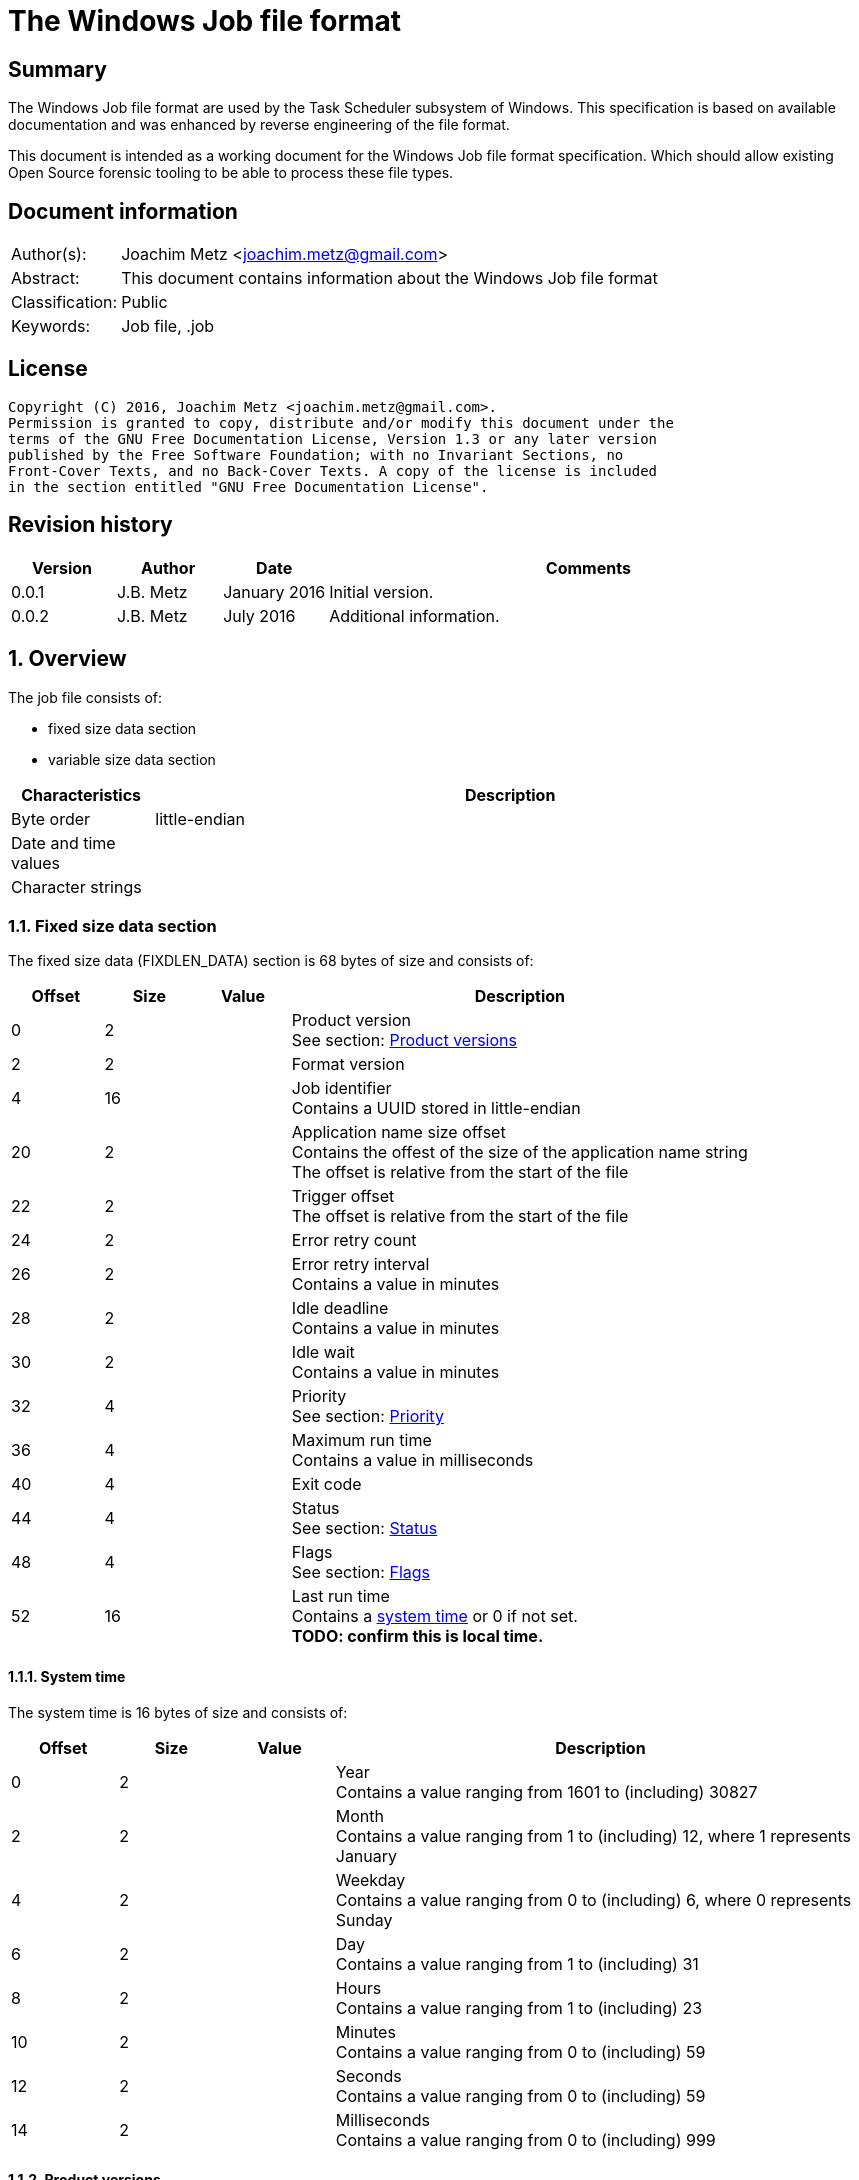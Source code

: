 = The Windows Job file format

:toc:
:toclevels: 4

:numbered!:
[abstract]
== Summary
The Windows Job file format are used by the Task Scheduler subsystem of
Windows. This specification is based on available documentation and was 
enhanced by reverse engineering of the file format. 

This document is intended as a working document for the Windows Job file
format specification. Which should allow existing Open Source forensic 
tooling to be able to process these file types.

[preface]
== Document information
[cols="1,5"]
|===
| Author(s): | Joachim Metz <joachim.metz@gmail.com>
| Abstract: | This document contains information about the Windows Job file format
| Classification: | Public
| Keywords: | Job file, .job
|===

[preface]
== License
....
Copyright (C) 2016, Joachim Metz <joachim.metz@gmail.com>.
Permission is granted to copy, distribute and/or modify this document under the 
terms of the GNU Free Documentation License, Version 1.3 or any later version 
published by the Free Software Foundation; with no Invariant Sections, no 
Front-Cover Texts, and no Back-Cover Texts. A copy of the license is included 
in the section entitled "GNU Free Documentation License".
....

[preface]
== Revision history
[cols="1,1,1,5",options="header"]
|===
| Version | Author | Date | Comments
| 0.0.1 | J.B. Metz | January 2016 | Initial version.
| 0.0.2 | J.B. Metz | July 2016 | Additional information.
|===

:numbered:
== Overview
The job file consists of:

* fixed size data section
* variable size data section

[cols="1,5",options="header"]
|===
| Characteristics | Description
| Byte order | little-endian
| Date and time values | 
| Character strings | 
|===

=== Fixed size data section
The fixed size data (FIXDLEN_DATA) section is 68 bytes of size and consists of:

[cols="1,1,1,5",options="header"]
|===
| Offset | Size | Value | Description
| 0 | 2 | | Product version +
See section: <<product_versions,Product versions>>
| 2 | 2 | | Format version
| 4 | 16 | | Job identifier +
Contains a UUID stored in little-endian
| 20 | 2 | | Application name size offset +
Contains the offest of the size of the application name string +
The offset is relative from the start of the file
| 22 | 2 | | Trigger offset +
The offset is relative from the start of the file
| 24 | 2 | | Error retry count
| 26 | 2 | | Error retry interval +
Contains a value in minutes
| 28 | 2 | | Idle deadline +
Contains a value in minutes
| 30 | 2 | | Idle wait +
Contains a value in minutes
| 32 | 4 | | Priority +
See section: <<priority,Priority>>
| 36 | 4 | | Maximum run time +
Contains a value in milliseconds
| 40 | 4 | | Exit code
| 44 | 4 | | Status +
See section: <<status,Status>>
| 48 | 4 | | Flags +
See section: <<flags,Flags>>
| 52 | 16 | | Last run time +
Contains a <<system_time,system time>> or 0 if not set. +
[yellow-background]*TODO: confirm this is local time.*
|===

==== [[system_time]]System time
The system time is 16 bytes of size and consists of:

[cols="1,1,1,5",options="header"]
|===
| Offset | Size | Value | Description
| 0 | 2 | | Year +
Contains a value ranging from 1601 to (including) 30827
| 2 | 2 | | Month +
Contains a value ranging from 1 to (including) 12, where 1 represents January
| 4 | 2 | | Weekday +
Contains a value ranging from 0 to (including) 6, where 0 represents Sunday
| 6 | 2 | | Day +
Contains a value ranging from 1 to (including) 31
| 8 | 2 | | Hours +
Contains a value ranging from 1 to (including) 23
| 10 | 2 | | Minutes +
Contains a value ranging from 0 to (including) 59
| 12 | 2 | | Seconds +
Contains a value ranging from 0 to (including) 59
| 14 | 2 | | Milliseconds +
Contains a value ranging from 0 to (including) 999
|===

==== [[product_versions]]Product versions

[cols="1,1,5",options="header"]
|===
| Value | Identifier | Description
| 0x0400 | | Windows NT 4.0
| 0x0500 | | Windows 2000
| 0x0501 | | Windows XP
| 0x0600 | | Windows Vista
| 0x0601 | | Windows 7
| 0x0602 | | Windows 8
| 0x0603 | | Windows 8.1
| 0x0a00 | | Windows 10
|===

[NOTE]
The values above are those defined by MS-TSCH, they are known to be an 
approximation to the actual Windows product version, and should be considered
more of a Window API (WINAPI) compatibility version.

==== [[priority]]Priority

[cols="1,1,5",options="header"]
|===
| Value | Identifier | Description
| 0x00000020 | NORMAL_PRIORITY_CLASS | Normal priority class; no special scheduling requirements.
| 0x00000040 | HIGH_PRIORITY_CLASS | High priority class; preempt the threads of normal or idle priority class processes
| 0x00000080 | IDLE_PRIORITY_CLASS | Idle priority class; run only when the machine is idle.
| 0x00000100 | REALTIME_PRIORITY_CLASS | Real-time priority class; preempt the threads of all other processes, including operating system processes performing important tasks.
|===

==== [[status]]Status

[cols="1,1,5",options="header"]
|===
| 0x00041300 | SCHED_S_TASK_READY | Task is not running but is scheduled to run at some time in the future.
| 0x00041301 | SCHED_S_TASK_RUNNING | Task is currently running.
| 0x00041305 | SCHED_S_TASK_NOT_SCHEDULED | The task is not running and has no valid triggers.
|===

==== [[flags]]Flags

[cols="1,1,5",options="header"]
|===
| Value | Identifier | Description
| 0x00000001 | TASK_FLAG_INTERACTIVE | The task can interact with the logged-on user
| 0x00000002 | TASK_FLAG_DELETE_WHEN_DONE | The task can be deleted when there are no more scheduled run times
| 0x00000004 | TASK_FLAG_DISABLED | The task is disabled
| | |
| 0x00000010 | TASK_FLAG_START_ONLY_IF_IDLE | The task begins only if the computer is not in use at the scheduled time
| 0x00000020 | TASK_FLAG_KILL_ON_IDLE_END | The task can be terminated if the computer makes an idle to non-idle transition while the task is running
| 0x00000040 | TASK_FLAG_DONT_START_IF_ON_BATTERIES | The task cannot start if its target computer is running on battery power
| 0x00000080 | TASK_FLAG_KILL_IF_GOING_ON_BATTERIES | The task can end, and the associated application quit if the task's target computer switches to battery power
| 0x00000100 | TASK_FLAG_RUN_ONLY_IF_DOCKED | [yellow-background]*Unused*
| 0x00000200 | TASK_FLAG_HIDDEN | The task is hidden
| 0x00000400 | TASK_FLAG_RUN_IF_CONNECTED_TO_INTERNET | [yellow-background]*Unused*
| 0x00000800 | TASK_FLAG_RESTART_ON_IDLE_RESUME | The task can start again if the computer makes a non-idle to idle transition before all the task's triggers elapse
| 0x00001000 | TASK_FLAG_SYSTEM_REQUIRED | The task can cause the system to resume, or awaken if the system is sleeping
| 0x00002000 | TASK_FLAG_RUN_ONLY_IF_LOGGED_ON | The task can only run if the user specified in the task is logged on interactively
| | |
| [yellow-background]*0x00800000* | | [yellow-background]*Unknown*
| | |
| [yellow-background]*0x01000000* | TASK_APPLICATION_NAME | The task has an application name defined
|===

=== Variable-length data section
The variable-length data section is variable of size and consists of:

[cols="1,1,1,5",options="header"]
|===
| Offset | Size | Value | Description
| 0 | 2 | | Running instance count
| 2 | ... | | Application name +
Contains a <<variable_length_unicode_string,Variable-length Unicode string>>
| ... | ... | | Parameters +
Contains a <<variable_length_unicode_string,Variable-length Unicode string>>
| ... | ... | | Working Directory +
Contains a <<variable_length_unicode_string,Variable-length Unicode string>>
| ... | ... | | Author +
Contains a <<variable_length_unicode_string,Variable-length Unicode string>>
| ... | ... | | Comment +
Contains a <<variable_length_unicode_string,Variable-length Unicode string>>
| ... | ... | | User Data +
Contains a <<variable_length_user_data,User data>>
| ... | ... | | Reserved Data +
Contains a <<variable_length_reserved_data,Reserved data>>
| ... | 2 | | Number of triggers
| ... | ... | | Array of triggers +
See section: <<variable_length_trigger,Trigger>
4+| _Optional_
| ... | ... | | Job Signature
|===

==== [[variable_length_unicode_string]]Variable-length Unicode string
The variable-length Unicode string is variable of size and consists of:

[cols="1,1,1,5",options="header"]
|===
| Offset | Size | Value | Description
| 0 | 2 | | String size +
Contains the number of characters, which does not include in the end-of-string character
| 2 | ... | | String +
Contains a UTF-16 little-endian formatted string with end-of-string character
|===

==== [[variable_length_user_data]]User data
The user data is variable of size and consists of:

[cols="1,1,1,5",options="header"]
|===
| Offset | Size | Value | Description
| 0 | 2 | | Data size +
Contains the number of bytes
| 2 | ... | | Data
|===

==== [[variable_length_reserved_data]]Reserved data
The reserved data (TASKRESERVED1) is 2 or 10 bytes of size and consists of:

[cols="1,1,1,5",options="header"]
|===
| Offset | Size | Value | Description
| 0 | 2 | 0 or 8 | Data size +
Contains the number of bytes or 0 if not set
| 2 | 4 | | Start error +
Contains the HRESULT error from the most recent attempt to start the task.
| 6 | 4 | | Task flags +
According to `[MSDN]` the task flags are not used.
|===

==== [[variable_length_trigger]]Trigger
The trigger is 48 bytes of size and consists of:

[cols="1,1,1,5",options="header"]
|===
| Offset | Size | Value | Description
| 0 | 2 | 48 | Trigger size +
Contains the number of bytes
| 2 | 2 | 0 | [yellow-background]*Unknown (reserved)*
| 4 | 2 | | Start year +
Contains a value in the range of 1601 to 30827
| 6 | 2 | | Start month +
Contains a value in the range of 1 to 12
| 8 | 2 | | Start day of month +
Contains a value in the range of 1 to 31
| 10 | 2 | | End year +
Contains a value in the range of 1601 to 30827
| 12 | 2 | | End month +
Contains a value in the range of 1 to 12
| 14 | 2 | | End day of month +
Contains a value in the range of 1 to 31
| 16 | 2 | | Start hours +
Contains a value in range 0 to 23
| 18 | 2 | | Start minutes +
Contains a value in range 0 to 59
| 20 | 4 | | Duration in minutes
| 24 | 4 | | Interval in minutes
| 28 | 4 | | Flags
| 32 | 4 | | Trigger type
| 36 | 3 x 2 | | Trigger specific values
| 42 | 2 | 0 | [yellow-background]*Unknown (padding)*
| 44 | 2 x 2 | 0 | [yellow-background]*Unknown (reserved)*
|===

[yellow-background]*TODO: notes*
....
Flags

Value
Description
0x00000001
TASK_TRIGGER_FLAG_HAS_END_DATE
If set to 1, specifies that the task can stop at some point in time.

0x00000002
TASK_TRIGGER_FLAG_KILL_AT_DURATION_END
If set to 1, specifies that the task can be stopped at the end of the repetition period.

0x00000004
TASK_TRIGGER_FLAG_DISABLED
If set to 1, specifies that the trigger is disabled.
....

....
Trigger types
https://msdn.microsoft.com/en-us/library/cc248291.aspx

ONCE
0x00000000
Not used

DAILY
0x00000001

WEEKLY
0x00000002
Day of the week

MONTHLYDATE
0x00000003
Day of the month

MONTHLYDOW
0x00000004

EVENT_ON_IDLE
0x00000005
Not used

EVENT_AT_SYSTEMSTART
0x00000006
Not used

EVENT_AT_LOGON
0x00000007
Not used
....

[yellow-background]*TODO: describe trigger data*

==== [[variable_length_job_signature]]Variable-length job signature
The variable-length job signature (JOB_SIGNATURE_HEADER) is 68 bytes of size and consists of:

[cols="1,1,1,5",options="header"]
|===
| Offset | Size | Value | Description
| 0 | 2 | 1 | Signature format version
| 2 | 2 | 1 | Minimum client version
| 4 | 64 | | Signature
|===

[yellow-background]*TODO: notes*
....
The signature is calculated as follows:
* The Security Identifier (SID) of the file owner, the uuidJob field of the 
  FIXDLEN_DATA structure, and the null-terminated string value from Application 
  Name in the variable-length data section is bytewise concatenated in a buffer.
* A 16-byte MD5 [RFC1321] hash of the buffer is calculated.
* A private key is obtained from the system to be used for the digital signature.
* The hash is signed using MD5, and the signed hash is placed in the 64 bytes 
  after the JOB_SIGNATURE_HEADER.
....

:numbered!:
[appendix]
== References

`[MSDN]`

[cols="1,5",options="header"]
|===
| Title: | MS-TSCH: Task Scheduler Service Remoting Protocol
| URL: | https://msdn.microsoft.com/en-us/library/cc248263.aspx
|===

[cols="1,5",options="header"]
|===
| Title: | .JOB File Format
| URL: | https://msdn.microsoft.com/en-us/library/cc248285.aspx
|===

[appendix]
== GNU Free Documentation License
Version 1.3, 3 November 2008
Copyright © 2000, 2001, 2002, 2007, 2008 Free Software Foundation, Inc. 
<http://fsf.org/>

Everyone is permitted to copy and distribute verbatim copies of this license 
document, but changing it is not allowed.

=== 0. PREAMBLE
The purpose of this License is to make a manual, textbook, or other functional 
and useful document "free" in the sense of freedom: to assure everyone the 
effective freedom to copy and redistribute it, with or without modifying it, 
either commercially or noncommercially. Secondarily, this License preserves for 
the author and publisher a way to get credit for their work, while not being 
considered responsible for modifications made by others.

This License is a kind of "copyleft", which means that derivative works of the 
document must themselves be free in the same sense. It complements the GNU 
General Public License, which is a copyleft license designed for free software.

We have designed this License in order to use it for manuals for free software, 
because free software needs free documentation: a free program should come with 
manuals providing the same freedoms that the software does. But this License is 
not limited to software manuals; it can be used for any textual work, 
regardless of subject matter or whether it is published as a printed book. We 
recommend this License principally for works whose purpose is instruction or 
reference.

=== 1. APPLICABILITY AND DEFINITIONS
This License applies to any manual or other work, in any medium, that contains 
a notice placed by the copyright holder saying it can be distributed under the 
terms of this License. Such a notice grants a world-wide, royalty-free license, 
unlimited in duration, to use that work under the conditions stated herein. The 
"Document", below, refers to any such manual or work. Any member of the public 
is a licensee, and is addressed as "you". You accept the license if you copy, 
modify or distribute the work in a way requiring permission under copyright law.

A "Modified Version" of the Document means any work containing the Document or 
a portion of it, either copied verbatim, or with modifications and/or 
translated into another language.

A "Secondary Section" is a named appendix or a front-matter section of the 
Document that deals exclusively with the relationship of the publishers or 
authors of the Document to the Document's overall subject (or to related 
matters) and contains nothing that could fall directly within that overall 
subject. (Thus, if the Document is in part a textbook of mathematics, a 
Secondary Section may not explain any mathematics.) The relationship could be a 
matter of historical connection with the subject or with related matters, or of 
legal, commercial, philosophical, ethical or political position regarding them.

The "Invariant Sections" are certain Secondary Sections whose titles are 
designated, as being those of Invariant Sections, in the notice that says that 
the Document is released under this License. If a section does not fit the 
above definition of Secondary then it is not allowed to be designated as 
Invariant. The Document may contain zero Invariant Sections. If the Document 
does not identify any Invariant Sections then there are none.

The "Cover Texts" are certain short passages of text that are listed, as 
Front-Cover Texts or Back-Cover Texts, in the notice that says that the 
Document is released under this License. A Front-Cover Text may be at most 5 
words, and a Back-Cover Text may be at most 25 words.

A "Transparent" copy of the Document means a machine-readable copy, represented 
in a format whose specification is available to the general public, that is 
suitable for revising the document straightforwardly with generic text editors 
or (for images composed of pixels) generic paint programs or (for drawings) 
some widely available drawing editor, and that is suitable for input to text 
formatters or for automatic translation to a variety of formats suitable for 
input to text formatters. A copy made in an otherwise Transparent file format 
whose markup, or absence of markup, has been arranged to thwart or discourage 
subsequent modification by readers is not Transparent. An image format is not 
Transparent if used for any substantial amount of text. A copy that is not 
"Transparent" is called "Opaque".

Examples of suitable formats for Transparent copies include plain ASCII without 
markup, Texinfo input format, LaTeX input format, SGML or XML using a publicly 
available DTD, and standard-conforming simple HTML, PostScript or PDF designed 
for human modification. Examples of transparent image formats include PNG, XCF 
and JPG. Opaque formats include proprietary formats that can be read and edited 
only by proprietary word processors, SGML or XML for which the DTD and/or 
processing tools are not generally available, and the machine-generated HTML, 
PostScript or PDF produced by some word processors for output purposes only.

The "Title Page" means, for a printed book, the title page itself, plus such 
following pages as are needed to hold, legibly, the material this License 
requires to appear in the title page. For works in formats which do not have 
any title page as such, "Title Page" means the text near the most prominent 
appearance of the work's title, preceding the beginning of the body of the text.

The "publisher" means any person or entity that distributes copies of the 
Document to the public.

A section "Entitled XYZ" means a named subunit of the Document whose title 
either is precisely XYZ or contains XYZ in parentheses following text that 
translates XYZ in another language. (Here XYZ stands for a specific section 
name mentioned below, such as "Acknowledgements", "Dedications", 
"Endorsements", or "History".) To "Preserve the Title" of such a section when 
you modify the Document means that it remains a section "Entitled XYZ" 
according to this definition.

The Document may include Warranty Disclaimers next to the notice which states 
that this License applies to the Document. These Warranty Disclaimers are 
considered to be included by reference in this License, but only as regards 
disclaiming warranties: any other implication that these Warranty Disclaimers 
may have is void and has no effect on the meaning of this License.

=== 2. VERBATIM COPYING
You may copy and distribute the Document in any medium, either commercially or 
noncommercially, provided that this License, the copyright notices, and the 
license notice saying this License applies to the Document are reproduced in 
all copies, and that you add no other conditions whatsoever to those of this 
License. You may not use technical measures to obstruct or control the reading 
or further copying of the copies you make or distribute. However, you may 
accept compensation in exchange for copies. If you distribute a large enough 
number of copies you must also follow the conditions in section 3.

You may also lend copies, under the same conditions stated above, and you may 
publicly display copies.

=== 3. COPYING IN QUANTITY
If you publish printed copies (or copies in media that commonly have printed 
covers) of the Document, numbering more than 100, and the Document's license 
notice requires Cover Texts, you must enclose the copies in covers that carry, 
clearly and legibly, all these Cover Texts: Front-Cover Texts on the front 
cover, and Back-Cover Texts on the back cover. Both covers must also clearly 
and legibly identify you as the publisher of these copies. The front cover must 
present the full title with all words of the title equally prominent and 
visible. You may add other material on the covers in addition. Copying with 
changes limited to the covers, as long as they preserve the title of the 
Document and satisfy these conditions, can be treated as verbatim copying in 
other respects.

If the required texts for either cover are too voluminous to fit legibly, you 
should put the first ones listed (as many as fit reasonably) on the actual 
cover, and continue the rest onto adjacent pages.

If you publish or distribute Opaque copies of the Document numbering more than 
100, you must either include a machine-readable Transparent copy along with 
each Opaque copy, or state in or with each Opaque copy a computer-network 
location from which the general network-using public has access to download 
using public-standard network protocols a complete Transparent copy of the 
Document, free of added material. If you use the latter option, you must take 
reasonably prudent steps, when you begin distribution of Opaque copies in 
quantity, to ensure that this Transparent copy will remain thus accessible at 
the stated location until at least one year after the last time you distribute 
an Opaque copy (directly or through your agents or retailers) of that edition 
to the public.

It is requested, but not required, that you contact the authors of the Document 
well before redistributing any large number of copies, to give them a chance to 
provide you with an updated version of the Document.

=== 4. MODIFICATIONS
You may copy and distribute a Modified Version of the Document under the 
conditions of sections 2 and 3 above, provided that you release the Modified 
Version under precisely this License, with the Modified Version filling the 
role of the Document, thus licensing distribution and modification of the 
Modified Version to whoever possesses a copy of it. In addition, you must do 
these things in the Modified Version:

A. Use in the Title Page (and on the covers, if any) a title distinct from that 
of the Document, and from those of previous versions (which should, if there 
were any, be listed in the History section of the Document). You may use the 
same title as a previous version if the original publisher of that version 
gives permission. 

B. List on the Title Page, as authors, one or more persons or entities 
responsible for authorship of the modifications in the Modified Version, 
together with at least five of the principal authors of the Document (all of 
its principal authors, if it has fewer than five), unless they release you from 
this requirement. 

C. State on the Title page the name of the publisher of the Modified Version, 
as the publisher. 

D. Preserve all the copyright notices of the Document. 

E. Add an appropriate copyright notice for your modifications adjacent to the 
other copyright notices. 

F. Include, immediately after the copyright notices, a license notice giving 
the public permission to use the Modified Version under the terms of this 
License, in the form shown in the Addendum below. 

G. Preserve in that license notice the full lists of Invariant Sections and 
required Cover Texts given in the Document's license notice. 

H. Include an unaltered copy of this License. 

I. Preserve the section Entitled "History", Preserve its Title, and add to it 
an item stating at least the title, year, new authors, and publisher of the 
Modified Version as given on the Title Page. If there is no section Entitled 
"History" in the Document, create one stating the title, year, authors, and 
publisher of the Document as given on its Title Page, then add an item 
describing the Modified Version as stated in the previous sentence. 

J. Preserve the network location, if any, given in the Document for public 
access to a Transparent copy of the Document, and likewise the network 
locations given in the Document for previous versions it was based on. These 
may be placed in the "History" section. You may omit a network location for a 
work that was published at least four years before the Document itself, or if 
the original publisher of the version it refers to gives permission. 

K. For any section Entitled "Acknowledgements" or "Dedications", Preserve the 
Title of the section, and preserve in the section all the substance and tone of 
each of the contributor acknowledgements and/or dedications given therein. 

L. Preserve all the Invariant Sections of the Document, unaltered in their text 
and in their titles. Section numbers or the equivalent are not considered part 
of the section titles. 

M. Delete any section Entitled "Endorsements". Such a section may not be 
included in the Modified Version. 

N. Do not retitle any existing section to be Entitled "Endorsements" or to 
conflict in title with any Invariant Section. 

O. Preserve any Warranty Disclaimers. 

If the Modified Version includes new front-matter sections or appendices that 
qualify as Secondary Sections and contain no material copied from the Document, 
you may at your option designate some or all of these sections as invariant. To 
do this, add their titles to the list of Invariant Sections in the Modified 
Version's license notice. These titles must be distinct from any other section 
titles.

You may add a section Entitled "Endorsements", provided it contains nothing but 
endorsements of your Modified Version by various parties—for example, 
statements of peer review or that the text has been approved by an organization 
as the authoritative definition of a standard.

You may add a passage of up to five words as a Front-Cover Text, and a passage 
of up to 25 words as a Back-Cover Text, to the end of the list of Cover Texts 
in the Modified Version. Only one passage of Front-Cover Text and one of 
Back-Cover Text may be added by (or through arrangements made by) any one 
entity. If the Document already includes a cover text for the same cover, 
previously added by you or by arrangement made by the same entity you are 
acting on behalf of, you may not add another; but you may replace the old one, 
on explicit permission from the previous publisher that added the old one.

The author(s) and publisher(s) of the Document do not by this License give 
permission to use their names for publicity for or to assert or imply 
endorsement of any Modified Version.

=== 5. COMBINING DOCUMENTS
You may combine the Document with other documents released under this License, 
under the terms defined in section 4 above for modified versions, provided that 
you include in the combination all of the Invariant Sections of all of the 
original documents, unmodified, and list them all as Invariant Sections of your 
combined work in its license notice, and that you preserve all their Warranty 
Disclaimers.

The combined work need only contain one copy of this License, and multiple 
identical Invariant Sections may be replaced with a single copy. If there are 
multiple Invariant Sections with the same name but different contents, make the 
title of each such section unique by adding at the end of it, in parentheses, 
the name of the original author or publisher of that section if known, or else 
a unique number. Make the same adjustment to the section titles in the list of 
Invariant Sections in the license notice of the combined work.

In the combination, you must combine any sections Entitled "History" in the 
various original documents, forming one section Entitled "History"; likewise 
combine any sections Entitled "Acknowledgements", and any sections Entitled 
"Dedications". You must delete all sections Entitled "Endorsements".

=== 6. COLLECTIONS OF DOCUMENTS
You may make a collection consisting of the Document and other documents 
released under this License, and replace the individual copies of this License 
in the various documents with a single copy that is included in the collection, 
provided that you follow the rules of this License for verbatim copying of each 
of the documents in all other respects.

You may extract a single document from such a collection, and distribute it 
individually under this License, provided you insert a copy of this License 
into the extracted document, and follow this License in all other respects 
regarding verbatim copying of that document.

=== 7. AGGREGATION WITH INDEPENDENT WORKS
A compilation of the Document or its derivatives with other separate and 
independent documents or works, in or on a volume of a storage or distribution 
medium, is called an "aggregate" if the copyright resulting from the 
compilation is not used to limit the legal rights of the compilation's users 
beyond what the individual works permit. When the Document is included in an 
aggregate, this License does not apply to the other works in the aggregate 
which are not themselves derivative works of the Document.

If the Cover Text requirement of section 3 is applicable to these copies of the 
Document, then if the Document is less than one half of the entire aggregate, 
the Document's Cover Texts may be placed on covers that bracket the Document 
within the aggregate, or the electronic equivalent of covers if the Document is 
in electronic form. Otherwise they must appear on printed covers that bracket 
the whole aggregate.

=== 8. TRANSLATION
Translation is considered a kind of modification, so you may distribute 
translations of the Document under the terms of section 4. Replacing Invariant 
Sections with translations requires special permission from their copyright 
holders, but you may include translations of some or all Invariant Sections in 
addition to the original versions of these Invariant Sections. You may include 
a translation of this License, and all the license notices in the Document, and 
any Warranty Disclaimers, provided that you also include the original English 
version of this License and the original versions of those notices and 
disclaimers. In case of a disagreement between the translation and the original 
version of this License or a notice or disclaimer, the original version will 
prevail.

If a section in the Document is Entitled "Acknowledgements", "Dedications", or 
"History", the requirement (section 4) to Preserve its Title (section 1) will 
typically require changing the actual title.

=== 9. TERMINATION
You may not copy, modify, sublicense, or distribute the Document except as 
expressly provided under this License. Any attempt otherwise to copy, modify, 
sublicense, or distribute it is void, and will automatically terminate your 
rights under this License.

However, if you cease all violation of this License, then your license from a 
particular copyright holder is reinstated (a) provisionally, unless and until 
the copyright holder explicitly and finally terminates your license, and (b) 
permanently, if the copyright holder fails to notify you of the violation by 
some reasonable means prior to 60 days after the cessation.

Moreover, your license from a particular copyright holder is reinstated 
permanently if the copyright holder notifies you of the violation by some 
reasonable means, this is the first time you have received notice of violation 
of this License (for any work) from that copyright holder, and you cure the 
violation prior to 30 days after your receipt of the notice.

Termination of your rights under this section does not terminate the licenses 
of parties who have received copies or rights from you under this License. If 
your rights have been terminated and not permanently reinstated, receipt of a 
copy of some or all of the same material does not give you any rights to use it.

=== 10. FUTURE REVISIONS OF THIS LICENSE
The Free Software Foundation may publish new, revised versions of the GNU Free 
Documentation License from time to time. Such new versions will be similar in 
spirit to the present version, but may differ in detail to address new problems 
or concerns. See http://www.gnu.org/copyleft/.

Each version of the License is given a distinguishing version number. If the 
Document specifies that a particular numbered version of this License "or any 
later version" applies to it, you have the option of following the terms and 
conditions either of that specified version or of any later version that has 
been published (not as a draft) by the Free Software Foundation. If the 
Document does not specify a version number of this License, you may choose any 
version ever published (not as a draft) by the Free Software Foundation. If the 
Document specifies that a proxy can decide which future versions of this 
License can be used, that proxy's public statement of acceptance of a version 
permanently authorizes you to choose that version for the Document.

=== 11. RELICENSING
"Massive Multiauthor Collaboration Site" (or "MMC Site") means any World Wide 
Web server that publishes copyrightable works and also provides prominent 
facilities for anybody to edit those works. A public wiki that anybody can edit 
is an example of such a server. A "Massive Multiauthor Collaboration" (or 
"MMC") contained in the site means any set of copyrightable works thus 
published on the MMC site.

"CC-BY-SA" means the Creative Commons Attribution-Share Alike 3.0 license 
published by Creative Commons Corporation, a not-for-profit corporation with a 
principal place of business in San Francisco, California, as well as future 
copyleft versions of that license published by that same organization.

"Incorporate" means to publish or republish a Document, in whole or in part, as 
part of another Document.

An MMC is "eligible for relicensing" if it is licensed under this License, and 
if all works that were first published under this License somewhere other than 
this MMC, and subsequently incorporated in whole or in part into the MMC, (1) 
had no cover texts or invariant sections, and (2) were thus incorporated prior 
to November 1, 2008.

The operator of an MMC Site may republish an MMC contained in the site under 
CC-BY-SA on the same site at any time before August 1, 2009, provided the MMC 
is eligible for relicensing.

